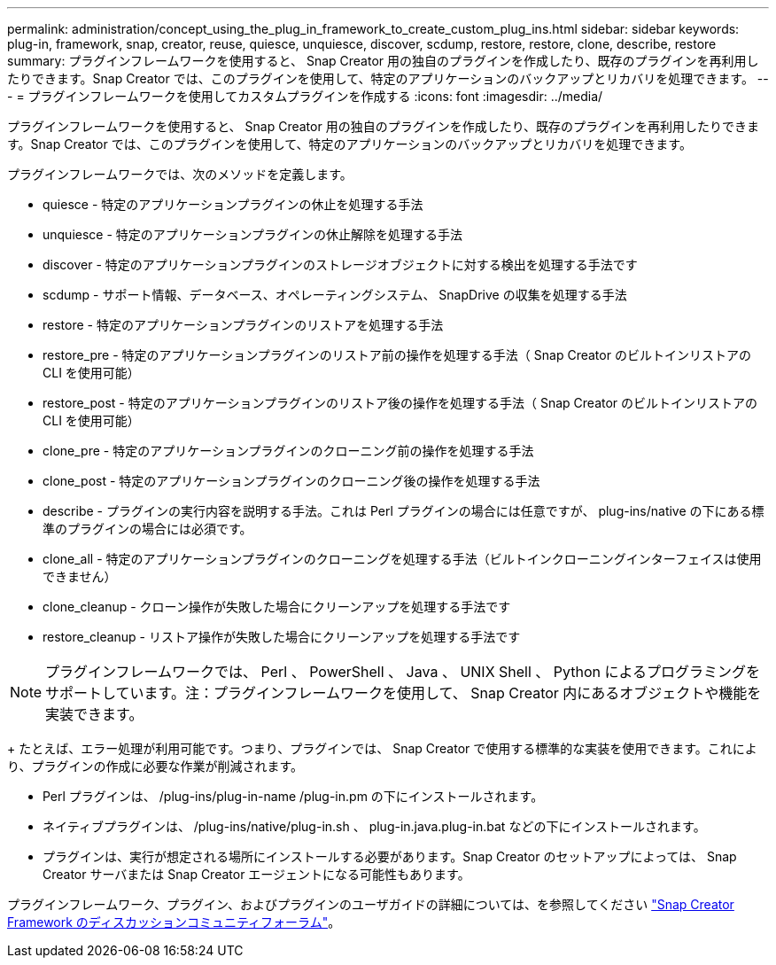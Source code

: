 ---
permalink: administration/concept_using_the_plug_in_framework_to_create_custom_plug_ins.html 
sidebar: sidebar 
keywords: plug-in, framework, snap, creator, reuse, quiesce, unquiesce, discover, scdump, restore, restore, clone, describe, restore 
summary: プラグインフレームワークを使用すると、 Snap Creator 用の独自のプラグインを作成したり、既存のプラグインを再利用したりできます。Snap Creator では、このプラグインを使用して、特定のアプリケーションのバックアップとリカバリを処理できます。 
---
= プラグインフレームワークを使用してカスタムプラグインを作成する
:icons: font
:imagesdir: ../media/


[role="lead"]
プラグインフレームワークを使用すると、 Snap Creator 用の独自のプラグインを作成したり、既存のプラグインを再利用したりできます。Snap Creator では、このプラグインを使用して、特定のアプリケーションのバックアップとリカバリを処理できます。

プラグインフレームワークでは、次のメソッドを定義します。

* quiesce - 特定のアプリケーションプラグインの休止を処理する手法
* unquiesce - 特定のアプリケーションプラグインの休止解除を処理する手法
* discover - 特定のアプリケーションプラグインのストレージオブジェクトに対する検出を処理する手法です
* scdump - サポート情報、データベース、オペレーティングシステム、 SnapDrive の収集を処理する手法
* restore - 特定のアプリケーションプラグインのリストアを処理する手法
* restore_pre - 特定のアプリケーションプラグインのリストア前の操作を処理する手法（ Snap Creator のビルトインリストアの CLI を使用可能）
* restore_post - 特定のアプリケーションプラグインのリストア後の操作を処理する手法（ Snap Creator のビルトインリストアの CLI を使用可能）
* clone_pre - 特定のアプリケーションプラグインのクローニング前の操作を処理する手法
* clone_post - 特定のアプリケーションプラグインのクローニング後の操作を処理する手法
* describe - プラグインの実行内容を説明する手法。これは Perl プラグインの場合には任意ですが、 plug-ins/native の下にある標準のプラグインの場合には必須です。
* clone_all - 特定のアプリケーションプラグインのクローニングを処理する手法（ビルトインクローニングインターフェイスは使用できません）
* clone_cleanup - クローン操作が失敗した場合にクリーンアップを処理する手法です
* restore_cleanup - リストア操作が失敗した場合にクリーンアップを処理する手法です



NOTE: プラグインフレームワークでは、 Perl 、 PowerShell 、 Java 、 UNIX Shell 、 Python によるプログラミングをサポートしています。注：プラグインフレームワークを使用して、 Snap Creator 内にあるオブジェクトや機能を実装できます。

+ たとえば、エラー処理が利用可能です。つまり、プラグインでは、 Snap Creator で使用する標準的な実装を使用できます。これにより、プラグインの作成に必要な作業が削減されます。

* Perl プラグインは、 /plug-ins/plug-in-name /plug-in.pm の下にインストールされます。
* ネイティブプラグインは、 /plug-ins/native/plug-in.sh 、 plug-in.java.plug-in.bat などの下にインストールされます。
* プラグインは、実行が想定される場所にインストールする必要があります。Snap Creator のセットアップによっては、 Snap Creator サーバまたは Snap Creator エージェントになる可能性もあります。


プラグインフレームワーク、プラグイン、およびプラグインのユーザガイドの詳細については、を参照してください http://community.netapp.com/t5/Snap-Creator-Framework-Discussions/bd-p/snap-creator-framework-discussions["Snap Creator Framework のディスカッションコミュニティフォーラム"]。
